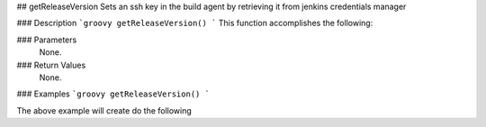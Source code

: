 ## getReleaseVersion
Sets an ssh key in the build agent by retrieving it from jenkins credentials manager

### Description  
```groovy
getReleaseVersion()
```
This function accomplishes the following:


### Parameters
  None.

### Return Values
  None.

### Examples
```groovy
getReleaseVersion()
```

The above example will create do the following
